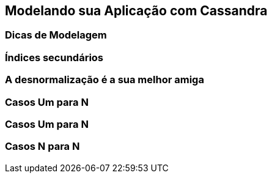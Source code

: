 
== Modelando sua Aplicação com Cassandra


=== Dicas de Modelagem
=== Índices secundários
=== A desnormalização é a sua melhor amiga
=== Casos Um para N
=== Casos Um para N
=== Casos N para N